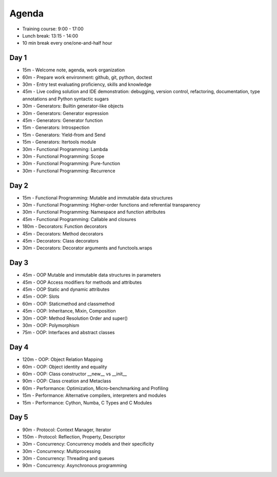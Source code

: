 Agenda
======
* Training course: 9:00 - 17:00
* Lunch break: 13:15 - 14:00
* 10 min break every one/one-and-half hour


Day 1
-----
* 15m - Welcome note, agenda, work organization
* 60m - Prepare work environment: github, git, python, doctest
* 30m - Entry test evaluating proficiency, skills and knowledge
* 45m - Live coding solution and IDE demonstration: debugging, version control, refactoring, documentation, type annotations and Python syntactic sugars
* 30m - Generators: Builtin generator-like objects
* 30m - Generators: Generator expression
* 45m - Generators: Generator function
* 15m - Generators: Introspection
* 15m - Generators: Yield-from and Send
* 15m - Generators: Itertools module
* 30m - Functional Programming: Lambda
* 30m - Functional Programming: Scope
* 30m - Functional Programming: Pure-function
* 30m - Functional Programming: Recurrence


Day 2
-----
* 15m - Functional Programming: Mutable and immutable data structures
* 30m - Functional Programming: Higher-order functions and referential transparency
* 30m - Functional Programming: Namespace and function attributes
* 45m - Functional Programming: Callable and closures
* 180m - Decorators: Function decorators
* 45m - Decorators: Method decorators
* 45m - Decorators: Class decorators
* 30m - Decorators: Decorator arguments and functools.wraps


Day 3
-----
* 45m - OOP Mutable and immutable data structures in parameters
* 45m - OOP Access modifiers for methods and attributes
* 45m - OOP Static and dynamic attributes
* 45m - OOP: Slots
* 60m - OOP: Staticmethod and classmethod
* 45m - OOP: Inheritance, Mixin, Composition
* 30m - OOP: Method Resolution Order and super()
* 30m - OOP: Polymorphism
* 75m - OOP: Interfaces and abstract classes


Day 4
-----
* 120m - OOP: Object Relation Mapping
* 60m - OOP: Object identity and equality
* 60m - OOP: Class constructor __new__ vs __init__
* 90m - OOP: Class creation and Metaclass
* 60m - Performance: Optimization, Micro-benchmarking and Profiling
* 15m - Performance: Alternative compilers, interpreters and modules
* 15m - Performance: Cython, Numba, C Types and C Modules


Day 5
-----
* 90m - Protocol: Context Manager, Iterator
* 150m - Protocol: Reflection, Property, Descriptor
* 30m - Concurrency: Concurrency models and their specificity
* 30m - Concurrency: Multiprocessing
* 30m - Concurrency: Threading and queues
* 90m - Concurrency: Asynchronous programming
